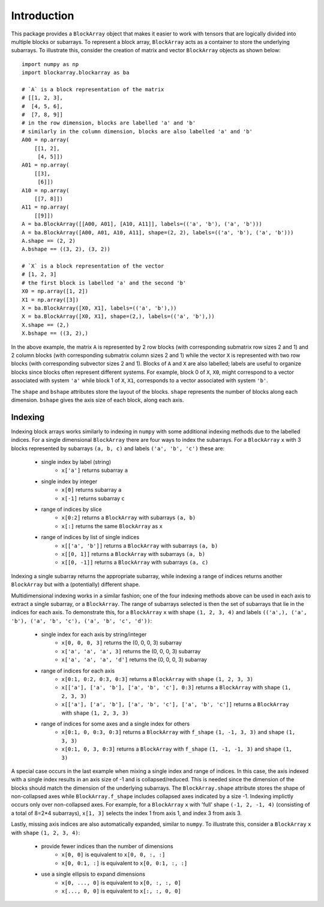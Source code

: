 ************
Introduction
************

This package provides a ``BlockArray`` object that makes it easier to work with tensors that are logically divided into multiple blocks or subarrays. To represent a block array, ``BlockArray`` acts as a container to store the underlying subarrays. To illustrate this, consider the creation of matrix and vector ``BlockArray`` objects as shown below::

    import numpy as np
    import blockarray.blockarray as ba

    # `A` is a block representation of the matrix
    # [[1, 2, 3],
    #  [4, 5, 6],
    #  [7, 8, 9]]
    # in the row dimension, blocks are labelled 'a' and 'b'
    # similarly in the column dimension, blocks are also labelled 'a' and 'b'
    A00 = np.array(
        [[1, 2],
         [4, 5]])
    A01 = np.array(
        [[3],
         [6]])
    A10 = np.array(
        [[7, 8]])
    A11 = np.array(
        [[9]])
    A = ba.BlockArray([[A00, A01], [A10, A11]], labels=(('a', 'b'), ('a', 'b')))
    A = ba.BlockArray([A00, A01, A10, A11], shape=(2, 2), labels=(('a', 'b'), ('a', 'b')))
    A.shape == (2, 2)
    A.bshape == ((3, 2), (3, 2))

    # `X` is a block representation of the vector
    # [1, 2, 3]
    # the first block is labelled 'a' and the second 'b'
    X0 = np.array([1, 2])
    X1 = np.array([3])
    X = ba.BlockArray([X0, X1], labels=(('a', 'b'),))
    X = ba.BlockArray([X0, X1], shape=(2,), labels=(('a', 'b'),))
    X.shape == (2,)
    X.bshape == ((3, 2),)

In the above example, the matrix ``A`` is represented by 2 row blocks (with corresponding submatrix row sizes 2 and 1) and 2 column blocks (with corresponding submatrix column sizes 2 and 1) while the vector ``X`` is represented with two row blocks (with corresponding subvector sizes 2 and 1).
Blocks of ``A`` and ``X`` are also labelled; labels are useful to organize blocks since blocks often represent different systems.
For example, block 0 of ``X``, ``X0``, might correspond to a vector associated with system ``'a'`` while block 1 of ``X``, ``X1``, corresponds to a vector associated with system ``'b'``.

The ``shape`` and ``bshape`` attributes store the layout of the blocks. ``shape`` represents the number of blocks along each dimension. ``bshape`` gives the axis size of each block, along each axis.

Indexing
========

Indexing block arrays works similarly to indexing in ``numpy`` with some additional indexing methods due to the labelled indices. For a single dimensional ``BlockArray`` there are four ways to index the subarrays. For a ``BlockArray`` ``x`` with 3 blocks represented by subarrays ``(a, b, c)`` and labels ``('a', 'b', 'c')`` these are:

    * single index by label (string)
        * ``x['a']`` returns subarray ``a``
    * single index by integer
        * ``x[0]`` returns subarray ``a``
        * ``x[-1]`` returns subarray ``c``
    * range of indices by slice
        * ``x[0:2]`` returns a ``BlockArray`` with subarrays ``(a, b)``
        * ``x[:]`` returns the same ``BlockArray`` as ``x``
    * range of indices by list of single indices
        * ``x[['a', 'b']]`` returns a ``BlockArray`` with subarrays ``(a, b)``
        * ``x[[0, 1]]`` returns a ``BlockArray`` with subarrays ``(a, b)``
        * ``x[[0, -1]]`` returns a ``BlockArray`` with subarrays ``(a, c)``

Indexing a single subarray returns the appropriate subarray, while indexing a range of indices returns another ``BlockArray`` but with a (potentially) different shape.

Multidimensional indexing works in a similar fashion; one of the four indexing methods above can be used in each axis to extract a single subarray, or a ``BlockArray``. The range of subarrays selected is then the set of subarrays that lie in the indices for each axis. To demonstrate this, for a ``BlockArray`` ``x`` with shape ``(1, 2, 3, 4)`` and labels ``(('a',), ('a', 'b'), ('a', 'b', 'c'), ('a', 'b', 'c', 'd'))``:

    * single index for each axis by string/integer
        * ``x[0, 0, 0, 3]`` returns the (0, 0, 0, 3) subarray
        * ``x['a', 'a', 'a', 3]`` returns the (0, 0, 0, 3) subarray
        * ``x['a', 'a', 'a', 'd']`` returns the (0, 0, 0, 3) subarray
    * range of indices for each axis
        * ``x[0:1, 0:2, 0:3, 0:3]`` returns a ``BlockArray`` with ``shape`` ``(1, 2, 3, 3)``
        * ``x[['a'], ['a', 'b'], ['a', 'b', 'c'], 0:3]`` returns a ``BlockArray`` with ``shape`` ``(1, 2, 3, 3)``
        * ``x[['a'], ['a', 'b'], ['a', 'b', 'c'], ['a', 'b', 'c']]`` returns a ``BlockArray`` with ``shape`` ``(1, 2, 3, 3)``
    * range of indices for some axes and a single index for others
        * ``x[0:1, 0, 0:3, 0:3]`` returns a ``BlockArray`` with ``f_shape`` ``(1, -1, 3, 3)`` and ``shape`` ``(1, 3, 3)``
        * ``x[0:1, 0, 3, 0:3]`` returns a ``BlockArray`` with ``f_shape`` ``(1, -1, -1, 3)`` and ``shape`` ``(1, 3)``

A special case occurs in the last example when mixing a single index and range of indices.
In this case, the axis indexed with a single index results in an axis size of -1 and is collapsed/reduced. This is needed since the dimension of the blocks should match the dimension of the underlying subarrays. The ``BlockArray.shape`` attribute stores the shape of non-collapsed axes while ``BlockArray.f_shape`` includes collapsed axes indicated by a size -1. Indexing implictly occurs only over non-collapsed axes. For example, for a ``BlockArray`` ``x`` with 'full' shape ``(-1, 2, -1, 4)`` (consisting of a total of 8=2*4 subarrays), ``x[1, 3]`` selects the index 1 from axis 1, and index 3 from axis 3.

Lastly, missing axis indices are also automatically expanded, similar to ``numpy``. To illustrate this, consider a ``BlockArray`` ``x`` with ``shape`` ``(1, 2, 3, 4)``:

    * provide fewer indices than the number of dimensions
        * ``x[0, 0]`` is equivalent to ``x[0, 0, :, :]``
        * ``x[0, 0:1, :]`` is equivalent to ``x[0, 0:1, :, :]``
    * use a single ellipsis to expand dimensions
        * ``x[0, ..., 0]`` is equivalent to ``x[0, :, :, 0]``
        * ``x[..., 0, 0]`` is equivalent to ``x[:, :, 0, 0]``
